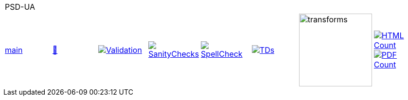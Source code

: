 [cols="1,1,1,1,1,1,1,1"]
|===
8+|PSD-UA 
| https://github.com/commoncriteria/PSD-UA/tree/main[main] 
a| https://commoncriteria.github.io/PSD-UA/main/PSD-UA-release.html[📄]
a|[link=https://github.com/commoncriteria/PSD-UA/blob/gh-pages/main/ValidationReport.txt]
image::https://raw.githubusercontent.com/commoncriteria/PSD-UA/gh-pages/main/validation.svg[Validation]
a|[link=https://github.com/commoncriteria/PSD-UA/blob/gh-pages/main/SanityChecksOutput.md]
image::https://raw.githubusercontent.com/commoncriteria/PSD-UA/gh-pages/main/warnings.svg[SanityChecks]
a|[link=https://github.com/commoncriteria/PSD-UA/blob/gh-pages/main/SpellCheckReport.txt]
image::https://raw.githubusercontent.com/commoncriteria/PSD-UA/gh-pages/main/spell-badge.svg[SpellCheck]
a|[link=https://github.com/commoncriteria/PSD-UA/blob/gh-pages/main/TDValidationReport.txt]
image::https://raw.githubusercontent.com/commoncriteria/PSD-UA/gh-pages/main/tds.svg[TDs]
a|image::https://raw.githubusercontent.com/commoncriteria/PSD-UA/gh-pages/main/transforms.svg[transforms,150]
a| [link=https://github.com/commoncriteria/PSD-UA/blob/gh-pages/main/HTMLs.adoc]
image::https://raw.githubusercontent.com/commoncriteria/PSD-UA/gh-pages/main/html_count.svg[HTML Count]
[link=https://github.com/commoncriteria/PSD-UA/blob/gh-pages/main/PDFs.adoc]
image::https://raw.githubusercontent.com/commoncriteria/PSD-UA/gh-pages/main/pdf_count.svg[PDF Count]
|===

